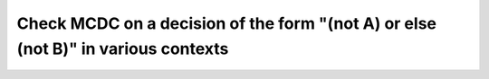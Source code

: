 Check MCDC on a decision of the form "(not A) or else (not B)" in various contexts
==================================================================================

.. qmlink:: TCIndexImporter

   *


